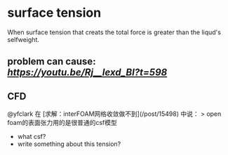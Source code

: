 * surface tension
When surface tension that creats the total force is greater than the liqud's selfweight.
** problem can cause: [[failure of crank][https://youtu.be/Rj__lexd_BI?t=598]]
** CFD

@yfclark 在 [求解：interFOAM网格收敛做不到](/post/15498) 中说：
> open foam的表面张力用的是很普通的csf模型

- what csf?
- write something about this tension?
